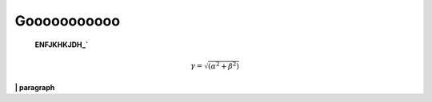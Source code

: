 ================
    Gooooooooooo
================

    **ENFJKHKJDH_`**
    


.. math::

   \gamma = \sqrt{(\alpha^2 + \beta^2)}


**| paragraph**

